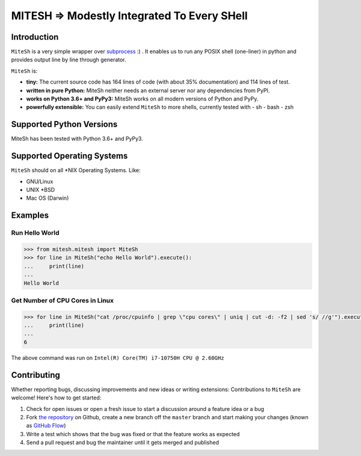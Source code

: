 MITESH => Modestly Integrated To Every SHell
============================================


Introduction
************

``MiteSh`` is a very simple wrapper over `subprocess <https://docs.python.org/3/library/subprocess.html>`_ :) .
It enables us to run any POSIX shell (one-liner) in python and provides output line by line through generator.

``MiteSh`` is:

- **tiny:** The current source code has 164 lines of code (with about 35% documentation) and 114 lines of test.
- **written in pure Python:**   MiteSh neither needs an external server  nor any dependencies from PyPI.
- **works on Python 3.6+ and PyPy3:** MiteSh works on all modern versions of Python and PyPy.
- **powerfully extensible:** You can easily extend ``MiteSh`` to more shells, currently tested with 
  - sh
  - bash
  - zsh


Supported Python Versions
*************************

MiteSh has been tested with Python 3.6+ and PyPy3.


Supported Operating Systems
***************************

``MiteSh`` should on all \*NIX Operating Systems. Like:

- GNU/Linux
- UNIX \*BSD
- Mac OS (Darwin)


Examples
********

Run Hello World
~~~~~~~~~~~~~~~

.. code-block:: python

    >>> from mitesh.mitesh import MiteSh
    >>> for line in MiteSh("echo Hello World").execute():
    ...     print(line)
    ... 
    Hello World


Get Number of CPU Cores in Linux
~~~~~~~~~~~~~~~~~~~~~~~~~~~~~~~~

.. code-block:: python

    >>> for line in MiteSh("cat /proc/cpuinfo | grep \"cpu cores\" | uniq | cut -d: -f2 | sed 's/ //g'").execute():
    ...     print(line)
    ... 
    6

The above command was run on ``Intel(R) Core(TM) i7-10750H CPU @ 2.60GHz``


Contributing
************

Whether reporting bugs, discussing improvements and new ideas or writing
extensions: Contributions to ``MiteSh`` are welcome! Here's how to get started:

1. Check for open issues or open a fresh issue to start a discussion around
   a feature idea or a bug
2. Fork `the repository <https://github.com/miteshbsjat/mitesh/>`_ on Github,
   create a new branch off the ``master`` branch and start making your changes
   (known as `GitHub Flow <https://guides.github.com/introduction/flow/index.html>`_)
3. Write a test which shows that the bug was fixed or that the feature works
   as expected
4. Send a pull request and bug the maintainer until it gets merged and
   published 







